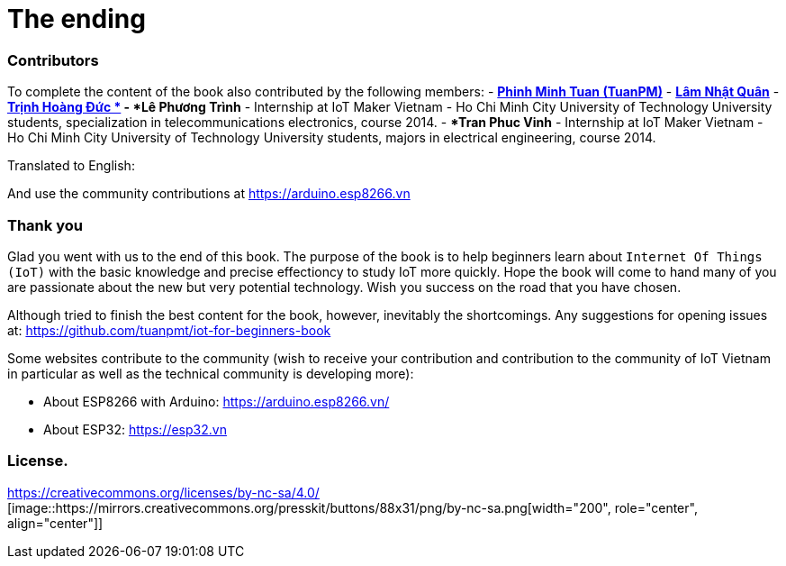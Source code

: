 [_contributors]]
= The ending

=== Contributors

To complete the content of the book also contributed by the following members:
- https://twitter.com/tuanpmt[*Phinh Minh Tuan (TuanPM)*]
- https://github.com/lamnhatquan[*Lâm Nhật Quân*]
- https://github.com/trinhduc[*Trịnh Hoàng Đức *]
- *Lê Phương Trình* - Internship at IoT Maker Vietnam - Ho Chi Minh City University of Technology University students, specialization in telecommunications electronics, course 2014.
- **Tran Phuc Vinh* - Internship at IoT Maker Vietnam - Ho Chi Minh City University of Technology University students, majors in electrical engineering, course 2014.

Translated to English:


And use the community contributions at https://arduino.esp8266.vn

=== Thank you

Glad you went with us to the end of this book. The purpose of the book is to help beginners learn about `Internet Of Things (IoT)` with the basic knowledge and precise effectioncy to study IoT more quickly. Hope the book will come to hand many of you are passionate about the new but very potential technology. Wish you success on the road that you have chosen.

Although tried to finish the best content for the book, however, inevitably the shortcomings. Any suggestions for opening issues at: https://github.com/tuanpmt/iot-for-beginners-book

Some websites contribute to the community (wish to receive your contribution and contribution to the community of IoT Vietnam in particular as well as the technical community is developing more):

- About ESP8266 with Arduino: https://arduino.esp8266.vn/
- About ESP32: https://esp32.vn

=== License.

https://creativecommons.org/licenses/by-nc-sa/4.0/ [image::https://mirrors.creativecommons.org/presskit/buttons/88x31/png/by-nc-sa.png[width="200", role="center", align="center"]]
